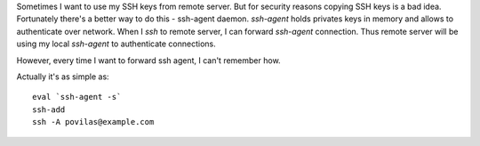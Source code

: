 .. title: SSH Agent Forwarding
.. slug: ssh-agent-forwarding
.. date: 2017-06-07 22:10:07 UTC+03:00
.. tags: linux,ssh
.. category:
.. link:
.. description:
.. type: text

Sometimes I want to use my SSH keys from remote server.
But for security reasons copying SSH keys is a bad idea.
Fortunately there's a better way to do this - ssh-agent daemon.
`ssh-agent` holds privates keys in memory and allows to authenticate over network.
When I `ssh` to remote server, I can forward `ssh-agent` connection.
Thus remote server will be using my local `ssh-agent` to authenticate connections.

However, every time I want to forward ssh agent, I can't remember how.

Actually it's as simple as::

    eval `ssh-agent -s`
    ssh-add
    ssh -A povilas@example.com
